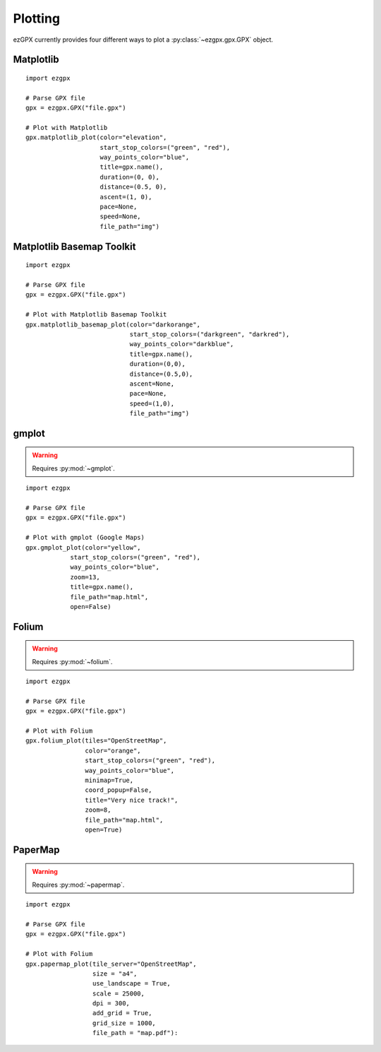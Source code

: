 Plotting
--------

ezGPX currently provides four different ways to plot a :py:class:`~ezgpx.gpx.GPX` object.

Matplotlib
^^^^^^^^^^

::

    import ezgpx

    # Parse GPX file
    gpx = ezgpx.GPX("file.gpx")

    # Plot with Matplotlib
    gpx.matplotlib_plot(color="elevation",
                        start_stop_colors=("green", "red"),
                        way_points_color="blue",
                        title=gpx.name(),
                        duration=(0, 0),
                        distance=(0.5, 0),
                        ascent=(1, 0),
                        pace=None,
                        speed=None,
                        file_path="img")

.. image:: ../../img/matplotlib_plot_1.png
  :width: 500
  :alt: Matplotlib plot

Matplotlib Basemap Toolkit
^^^^^^^^^^^^^^^^^^^^^^^^^^

::

    import ezgpx

    # Parse GPX file
    gpx = ezgpx.GPX("file.gpx")

    # Plot with Matplotlib Basemap Toolkit
    gpx.matplotlib_basemap_plot(color="darkorange",
                                start_stop_colors=("darkgreen", "darkred"),
                                way_points_color="darkblue",
                                title=gpx.name(),
                                duration=(0,0),
                                distance=(0.5,0),
                                ascent=None,
                                pace=None,
                                speed=(1,0),
                                file_path="img")

.. image:: ../../img/matplotlib_basemap_plot_1.png
  :width: 500
  :alt: Matplotlib Basemap Toolkit plot

gmplot
^^^^^^

.. warning:: Requires :py:mod:`~gmplot`.

::

    import ezgpx

    # Parse GPX file
    gpx = ezgpx.GPX("file.gpx")

    # Plot with gmplot (Google Maps)
    gpx.gmplot_plot(color="yellow",
                start_stop_colors=("green", "red"),
                way_points_color="blue",
                zoom=13,
                title=gpx.name(),
                file_path="map.html",
                open=False)

.. image:: ../../img/gmap_plot_1.png
  :width: 500
  :alt: gmplot plot

Folium
^^^^^^

.. warning:: Requires :py:mod:`~folium`.

::

    import ezgpx

    # Parse GPX file
    gpx = ezgpx.GPX("file.gpx")

    # Plot with Folium
    gpx.folium_plot(tiles="OpenStreetMap",
                    color="orange",
                    start_stop_colors=("green", "red"),
                    way_points_color="blue",
                    minimap=True,
                    coord_popup=False,
                    title="Very nice track!",
                    zoom=8,
                    file_path="map.html",
                    open=True)

.. image:: ../../img/folium_plot_1.png
  :width: 500
  :alt: Folium plot

PaperMap
^^^^^^

.. warning:: Requires :py:mod:`~papermap`.

::

    import ezgpx

    # Parse GPX file
    gpx = ezgpx.GPX("file.gpx")

    # Plot with Folium
    gpx.papermap_plot(tile_server="OpenStreetMap",
                      size = "a4",
                      use_landscape = True,
                      scale = 25000,
                      dpi = 300,
                      add_grid = True,
                      grid_size = 1000,
                      file_path = "map.pdf"):

.. image:: ../../img/papermap_plot_1.png
  :width: 500
  :alt: PaperMap plot
